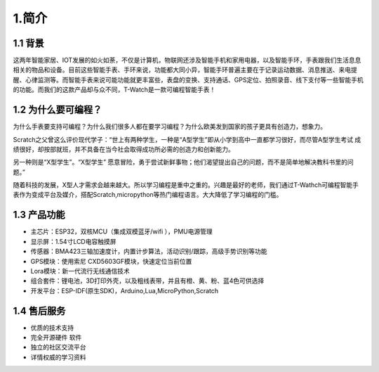 ********
1.简介
********


1.1 背景
********

这两年智能家居、IOT发展的如火如荼，不仅是计算机，物联网还涉及智能手机和家用电器，以及智能手环，手表跟我们生活息息相关的物品和设备。目前这些智能手表、手环来说，功能都大同小异，智能手环普遍主要在于记录运动数据、消息推送、来电提醒、心律监测等。而智能手表来说可能功能就更丰富些，表盘的变换、支持通话、GPS定位、拍照录音、线下支付等一些智能手机的功能。而我们的这款产品却与众不同，T-Watch是一款可编程智能手表！

1.2 为什么要可编程？
*************

为什么手表要支持可编程？为什么我们很多人都在要学习编程？为什么欧美发到国家的孩子更具有创造力，想象力。


Scratch之父曾这么评价现代学子：“世上有两种学生，一种是“A型学生”即从小学到高中一直都学习很好，而尽管A型学生考试 成绩很好，却按部就班，并不具备在当今社会取得成功所必需的创造力和创新能力。 

另一种则是“X型学生”。“X型学生” 愿意冒险，勇于尝试新鲜事物；他们渴望提出自己的问题，而不是简单地解决教科书里的问题。”


随着科技的发展，X型人才需求会越来越大。所以学习编程是重中之重的。兴趣是最好的老师，我们通过T-Wathch可编程智能手表作为变成平台及媒介，搭配Scratch,micropython等热门编程语言。大大降低了学习编程的门槛。

1.3 产品功能
********

- 主芯片：ESP32，双核MCU（集成双模蓝牙/wifi ），PMU电源管理
- 显示屏：1.54寸LCD电容触摸屏
- 传感器：BMA423三轴加速度计，内置计步算法，活动识别/跟踪，高级手势识别等功能
- GPS模块：使用索尼 CXD5603GF模块，快速定位当前位置 
- Lora模块：新一代流行无线通信技术
- 组合套件：锂电池，3D打印外壳，以及粗线表带，并且有橙、黄、粉、蓝4色可供选择
- 开发平台：ESP-IDF(原生SDK)，Arduino,Lua,MicroPython,Scratch

1.4 售后服务
********

- 优质的技术支持
- 完全开源硬件 软件
- 独立的社区交流平台
- 详情权威的学习资料